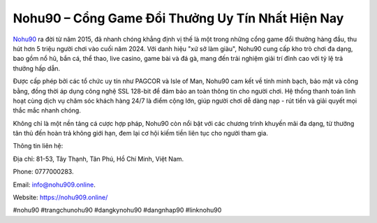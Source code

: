 Nohu90 – Cổng Game Đổi Thưởng Uy Tín Nhất Hiện Nay
===================================

`Nohu90 <https://nohu909.online/>`_ ra đời từ năm 2015, đã nhanh chóng khẳng định vị thế là một trong những cổng game đổi thưởng hàng đầu, thu hút hơn 5 triệu người chơi vào cuối năm 2024. Với danh hiệu "xứ sở làm giàu", Nohu90 cung cấp kho trò chơi đa dạng, bao gồm nổ hũ, bắn cá, thể thao, live casino, game bài và đá gà, mang đến trải nghiệm giải trí đỉnh cao với tỷ lệ trả thưởng hấp dẫn. 

Được cấp phép bởi các tổ chức uy tín như PAGCOR và Isle of Man, Nohu90 cam kết về tính minh bạch, bảo mật và công bằng, đồng thời áp dụng công nghệ SSL 128-bit để đảm bảo an toàn thông tin cho người chơi. Hệ thống thanh toán linh hoạt cùng dịch vụ chăm sóc khách hàng 24/7 là điểm cộng lớn, giúp người chơi dễ dàng nạp - rút tiền và giải quyết mọi thắc mắc nhanh chóng. 

Không chỉ là một nền tảng cá cược hợp pháp, Nohu90 còn nổi bật với các chương trình khuyến mãi đa dạng, từ thưởng tân thủ đến hoàn trả không giới hạn, đem lại cơ hội kiếm tiền liên tục cho người tham gia.

Thông tin liên hệ: 

Địa chỉ: 81-53, Tây Thạnh, Tân Phú, Hồ Chí Minh, Việt Nam. 

Phone: 0777000283. 

Email: info@nohu909.online. 

Website: https://nohu909.online/

#nohu90 #trangchunohu90 #dangkynohu90 #dangnhap90 #linknohu90
